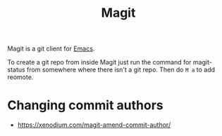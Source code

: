 :PROPERTIES:
:ID:       eb4fc8e4-869c-4605-b3ec-9d0a98e6f7df
:END:
#+title: Magit

Magit is a git client for [[id:e6bd5830-8352-46c5-98a1-20ad1fe5fcd4][Emacs]].

To create a git repo from inside Magit just run the command for magit-status from somewhere where there isn't a git repo.
Then do ~M a~ to add reomote.

* Changing commit authors
- https://xenodium.com/magit-amend-commit-author/

